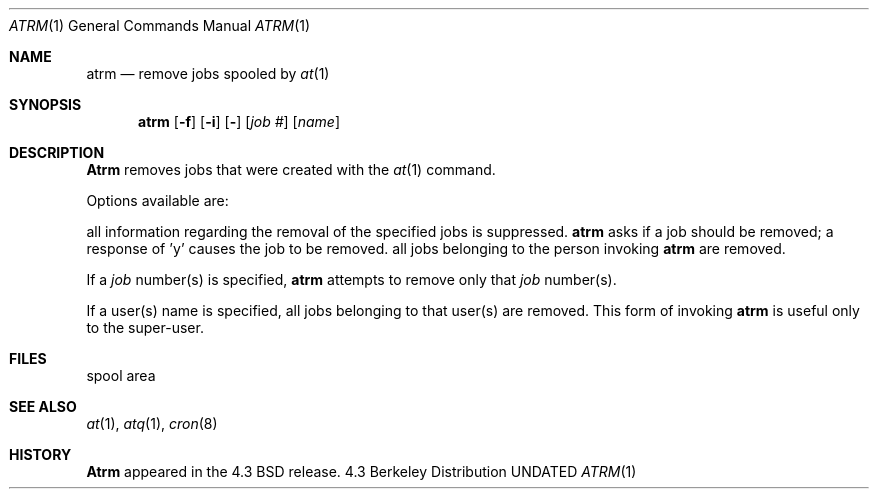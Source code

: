 .\" Copyright (c) 1985, 1990 The Regents of the University of California.
.\" All rights reserved.
.\"
.\" %sccs.include.redist.man%
.\"
.\"     @(#)atrm.1	6.4 (Berkeley) 07/24/90
.\"
.Dd 
.Dt ATRM 1
.Os BSD 4.3
.Sh NAME
.Nm atrm
.Nd remove jobs spooled by
.Xr at 1
.Sh SYNOPSIS
.Nm atrm
.Op Fl f
.Op Fl i
.Op Fl
.Cx [
.Op Ar job #
.Op Ar name
.Cx ...
.Cx ]
.Cx
.Sh DESCRIPTION
.Nm Atrm
removes jobs that were created with the
.Xr at 1
command.
.Pp
Options available are:
.Pp
.Tp Fl f
all information regarding the
removal of the specified jobs is suppressed.
.Tp Fl i
.Nm atrm
asks if a job should be removed; a response of 'y' causes the job to be removed.
.Tp Fl
all jobs belonging to the person invoking
.Nm atrm
are removed.
.Tp
.Pp
If a
.Ar job
number(s) is specified,
.Nm atrm
attempts to remove only that
.Ar job
number(s).
.Pp
If a user(s) name is specified, all
jobs belonging to that user(s) are removed.
This form of invoking
.Nm atrm
is useful only to the super-user.
.Sh FILES
.Dw /usr/spool/at
.Di L
.Dp Pa /usr/spool/at
spool area
.Dp
.Sh SEE ALSO
.Xr at 1 ,
.Xr atq 1 ,
.Xr cron 8
.Sh HISTORY
.Nm Atrm
appeared in the 4.3 BSD release.
